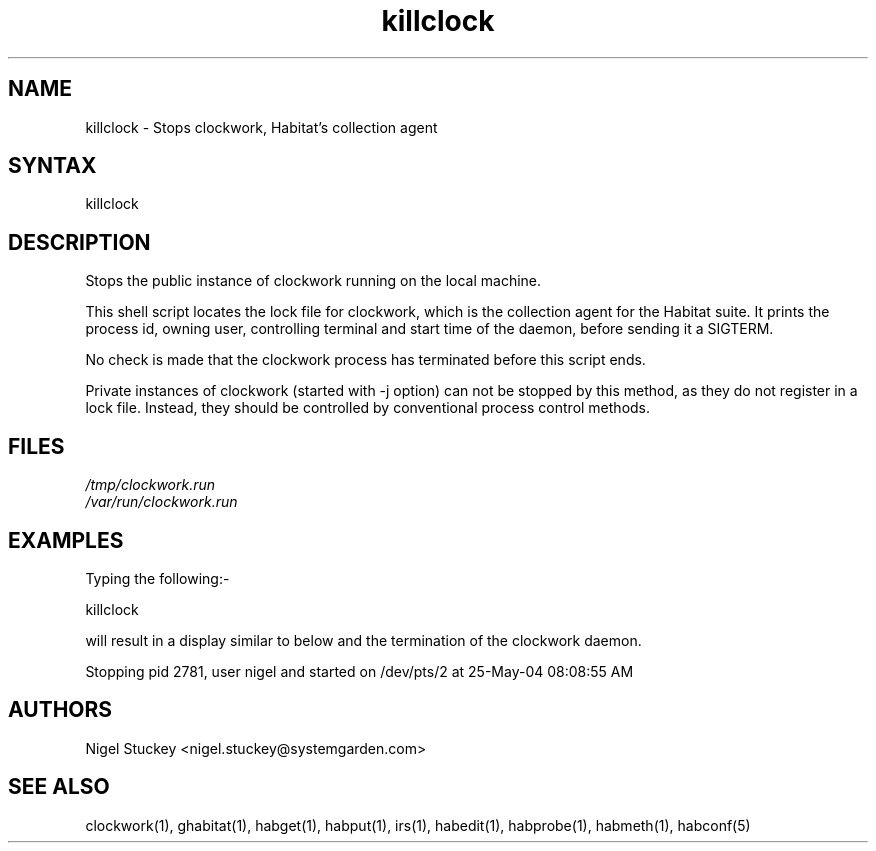 .TH "killclock" "1" "0.99.3" "Nigel Stuckey" "Habitat"
.SH "NAME"
.LP 
killclock \- Stops clockwork, Habitat's collection agent
.SH "SYNTAX"
.LP 
killclock
.SH "DESCRIPTION"
.LP 
Stops the public instance of clockwork running on the local machine.

This shell script locates the lock file for clockwork, which is the 
collection agent for the Habitat suite.
It prints the process id, owning user, controlling terminal and start time 
of the daemon, before sending it a SIGTERM.

No check is made that the clockwork process has terminated before this
script ends.

Private instances of clockwork (started with \-j option) can not be stopped 
by this method, as they do not register in a lock file.
Instead, they should be controlled by conventional process control methods.
.SH "FILES"
.LP 
\fI/tmp/clockwork.run\fP 
.br 
\fI/var/run/clockwork.run\fP 
.SH "EXAMPLES"
.LP 
Typing the following:\-
.LP 
killclock
.LP 
will result in a display similar to below and the termination of the 
clockwork daemon.
.LP 
Stopping pid 2781, user nigel and started on /dev/pts/2 at 25\-May\-04 08:08:55 AM
.SH "AUTHORS"
.LP 
Nigel Stuckey <nigel.stuckey@systemgarden.com>
.SH "SEE ALSO"
.LP 
clockwork(1), ghabitat(1), habget(1), habput(1), irs(1), 
habedit(1), habprobe(1), habmeth(1), habconf(5)

